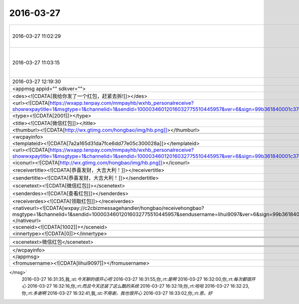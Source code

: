 2016-03-27
-------------

.. csv-table::
   :widths: 25, 1, 60

   2016-03-27 11:02:29,你,:rt:`咱们这么聊天行吗？`
   2016-03-27 11:03:15,我,:st:`没问题呀，就说我帮你做电脑`
   2016-03-27 12:19:30,你,:rt:`<msg>                                                                                                                                                 
    <appmsg appid="" sdkver="">                                                                                                                       
        <des><![CDATA[我给你发了一个红包，赶紧去拆!]]></des>                                                                                                        
        <url><![CDATA[https://wxapp.tenpay.com/mmpayhb/wxhb_personalreceive?showwxpaytitle=1&msgtype=1&channelid=1&sendid=10000346012016032775510445957&ver=6&sign=99b361840001c37e41c21d22a07e49490adb036d5d47d6ff57e2929b4ecc64ab1a8504d48c93d49ba810fa4501ecf1ec8be3aec32799ab783e3dbe4fda8e611daeceab669884977b0f27896f2ebbbfee7b8903d0397151a650a76f7edf5f8e43]]></url>                                                                                                        
        <type><![CDATA[2001]]></type>                                                                                                     
        <title><![CDATA[微信红包]]></title>                                                                                                  
        <thumburl><![CDATA[http://wx.gtimg.com/hongbao/img/hb.png]]></thumburl>                                                                                         
                                                                                                                                           
        <wcpayinfo>                                                                                                                                   
            <templateid><![CDATA[7a2a165d31da7fce6dd77e05c300028a]]></templateid>                                                                               
            <url><![CDATA[https://wxapp.tenpay.com/mmpayhb/wxhb_personalreceive?showwxpaytitle=1&msgtype=1&channelid=1&sendid=10000346012016032775510445957&ver=6&sign=99b361840001c37e41c21d22a07e49490adb036d5d47d6ff57e2929b4ecc64ab1a8504d48c93d49ba810fa4501ecf1ec8be3aec32799ab783e3dbe4fda8e611daeceab669884977b0f27896f2ebbbfee7b8903d0397151a650a76f7edf5f8e43]]></url>                                                                                                    
            <iconurl><![CDATA[http://wx.gtimg.com/hongbao/img/hb.png]]></iconurl>
            <receivertitle><![CDATA[恭喜发财，大吉大利！]]></receivertitle>
            <sendertitle><![CDATA[恭喜发财，大吉大利！]]></sendertitle>
            <scenetext><![CDATA[微信红包]]></scenetext>
            <senderdes><![CDATA[查看红包]]></senderdes>
            <receiverdes><![CDATA[领取红包]]></receiverdes>
            <nativeurl><![CDATA[wxpay://c2cbizmessagehandler/hongbao/receivehongbao?msgtype=1&channelid=1&sendid=10000346012016032775510445957&sendusername=lihui9097&ver=6&sign=99b361840001c37e41c21d22a07e49490adb036d5d47d6ff57e2929b4ecc64ab1a8504d48c93d49ba810fa4501ecf1ec8be3aec32799ab783e3dbe4fda8e611daeceab669884977b0f27896f2ebbbfee7b8903d0397151a650a76f7edf5f8e43]]></nativeurl>
            <sceneid><![CDATA[1002]]></sceneid>
            <innertype><![CDATA[0]]></innertype>
            
            
            
            <scenetext>微信红包</scenetext>
            
            
            
            
        </wcpayinfo>
    </appmsg>
    <fromusername><![CDATA[lihui9097]]></fromusername>
</msg>`
   2016-03-27 16:31:35,我,:st:`今天聊的很开心吧`
   2016-03-27 16:31:55,你,:rt:`是啊`
   2016-03-27 16:32:00,你,:rt:`每次都很开心`
   2016-03-27 16:32:16,你,:rt:`而且今天还装了这么酷的系统`
   2016-03-27 16:32:19,你,:rt:`哈哈`
   2016-03-27 16:32:23,你,:rt:`多谢啊`
   2016-03-27 16:32:41,我,:st:`不用谢，我也很开心`
   2016-03-27 16:33:02,你,:rt:`恩，好`